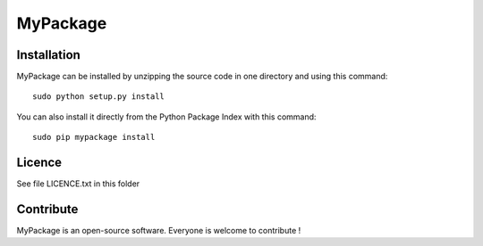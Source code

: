 MyPackage
=================


Installation
--------------

MyPackage can be installed by unzipping the source code in one directory and using this command: ::

    sudo python setup.py install

You can also install it directly from the Python Package Index with this command: ::

    sudo pip mypackage install


Licence
--------

See file LICENCE.txt in this folder


Contribute
-----------
MyPackage is an open-source software. Everyone is welcome to contribute !
